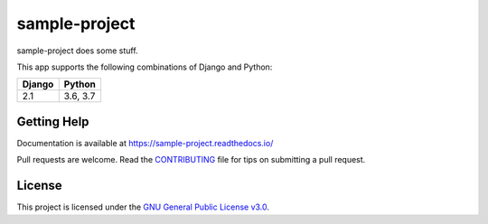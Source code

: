 sample-project
=====================

.. image:: https://secure.travis-ci.org/erikvw/sample-project.svg?branch=master
   :target: http://travis-ci.org/erikvw/sample-project
   :alt: Build Status

.. image:: https://readthedocs.org/projects/sample-project/badge/?version=latest
   :target: https://sample-project.readthedocs.io/en/latest/?badge=latest
   :alt: Documentation Status

.. image:: https://img.shields.io/codecov/c/github/erikvw/sample-project/master.svg
   :target: http://codecov.io/github/erikvw/sample-project?branch=master
   :alt: Test Coverage

.. image:: https://img.shields.io/pypi/v/sample-project.svg
   :target: https://pypi.python.org/pypi/sample-project
   :alt: PyPI Version

.. image:: https://api.codeclimate.com/v1/badges/e08f2bbee238af7bfdc7/maintainability
   :target: https://codeclimate.com/github/erikvw/sample-project/maintainability
   :alt: Maintainability

.. image:: https://pepy.tech/badge/sample-project
   :target: https://pepy.tech/project/sample-project
   :alt: Downloads

.. image:: https://img.shields.io/badge/code%20style-black-000000.svg
   :target: https://github.com/ambv/black
   :alt: Code Style


sample-project does some stuff.

This app supports the following combinations of Django and Python:

=========  ========
  Django     Python
=========  ========
2.1        3.6, 3.7
=========  ========

Getting Help
------------

Documentation is available at https://sample-project.readthedocs.io/

Pull requests are welcome.  Read the `CONTRIBUTING`_ file for tips on
submitting a pull request.

.. _CONTRIBUTING: https://github.com/erikvw/sample-project/blob/master/CONTRIBUTING.rst

License
-------

This project is licensed under the
`GNU General Public License v3.0 <https://choosealicense.com/licenses/gpl-3.0/>`_.